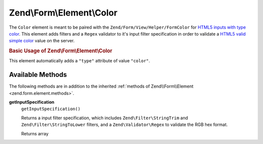 
.. _zend.form.element.color:

Zend\\Form\\Element\\Color
==========================

The ``Color`` element is meant to be paired with the ``Zend/Form/View/Helper/FormColor`` for `HTML5 inputs with type color`_. This element adds filters and a ``Regex`` validator to it's input filter specification in order to validate a `HTML5 valid simple color`_ value on the server.


.. _zend.form.element.color.usage:

.. rubric:: Basic Usage of Zend\\Form\\Element\\Color

This element automatically adds a ``"type"`` attribute of value ``"color"``.

.. code-block:: php
   :linenos:

   use Zend\Form\Element;
   use Zend\Form\Form;

   $color = new Element\Color('color');
   $color->setLabel('Background color');

   $form = new Form('my-form');
   $form->add($color);


.. _zend.form.element.color.methods:

Available Methods
-----------------

The following methods are in addition to the inherited :ref:`methods of Zend\\Form\\Element <zend.form.element.methods>`.


.. _zend.form.element.color.methods.get-input-specification:

**getInputSpecification**
   ``getInputSpecification()``


   Returns a input filter specification, which includes ``Zend\Filter\StringTrim`` and ``Zend\Filter\StringToLower`` filters, and a ``Zend\Validator\Regex`` to validate the RGB hex format.


   Returns array




.. _`HTML5 inputs with type color`: http://www.whatwg.org/specs/web-apps/current-work/multipage/states-of-the-type-attribute.html#color-state-(type=color)
.. _`HTML5 valid simple color`: http://www.whatwg.org/specs/web-apps/current-work/multipage/common-microsyntaxes.html#valid-simple-color
